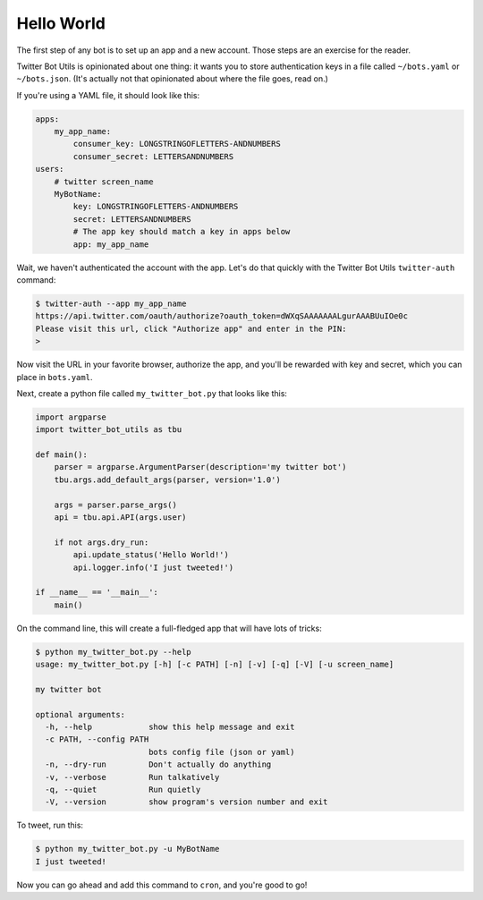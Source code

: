 Hello World
===========

The first step of any bot is to set up an app and a new account. Those steps
are an exercise for the reader.

Twitter Bot Utils is opinionated about one thing: it wants you to store authentication
keys in a file called ``~/bots.yaml`` or ``~/bots.json``. (It's actually not that opinionated
about where the file goes, read on.)

If you're using a YAML file, it should look like this:

.. code:: yaml

    apps:
        my_app_name:
            consumer_key: LONGSTRINGOFLETTERS-ANDNUMBERS
            consumer_secret: LETTERSANDNUMBERS
    users:
        # twitter screen_name
        MyBotName:
            key: LONGSTRINGOFLETTERS-ANDNUMBERS
            secret: LETTERSANDNUMBERS
            # The app key should match a key in apps below
            app: my_app_name

    
Wait, we haven't authenticated the account with the app. Let's do that quickly
with the Twitter Bot Utils ``twitter-auth`` command:

.. code:: bash
    
    $ twitter-auth --app my_app_name
    https://api.twitter.com/oauth/authorize?oauth_token=dWXqSAAAAAAALgurAAABUuIOe0c
    Please visit this url, click "Authorize app" and enter in the PIN:
    >


Now visit the URL in your favorite browser, authorize the app, and you'll be rewarded with
key and secret, which you can place in ``bots.yaml``.

Next, create a python file called ``my_twitter_bot.py`` that looks like this:

.. code:: python

    import argparse
    import twitter_bot_utils as tbu

    def main():
        parser = argparse.ArgumentParser(description='my twitter bot')
        tbu.args.add_default_args(parser, version='1.0')

        args = parser.parse_args()
        api = tbu.api.API(args.user)

        if not args.dry_run:
            api.update_status('Hello World!')
            api.logger.info('I just tweeted!')

    if __name__ == '__main__':
        main()


On the command line, this will create a full-fledged app that will have lots of tricks:

.. code:: bash
    
    $ python my_twitter_bot.py --help
    usage: my_twitter_bot.py [-h] [-c PATH] [-n] [-v] [-q] [-V] [-u screen_name]

    my twitter bot

    optional arguments:
      -h, --help            show this help message and exit
      -c PATH, --config PATH
                            bots config file (json or yaml)
      -n, --dry-run         Don't actually do anything
      -v, --verbose         Run talkatively
      -q, --quiet           Run quietly
      -V, --version         show program's version number and exit


To tweet, run this:

.. code:: bash

    $ python my_twitter_bot.py -u MyBotName
    I just tweeted!

Now you can go ahead and add this command to ``cron``, and you're good to go!
